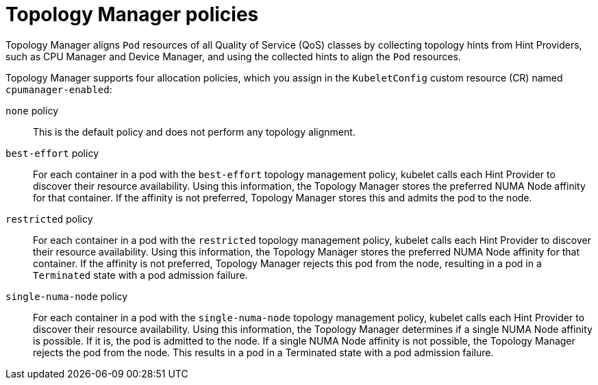 // Module included in the following assemblies:
//
// * scaling_and_performance/using-topology-manager.adoc
// * post_installation_configuration/node-tasks.adoc

[id="topology_manager_policies_{context}"]
= Topology Manager policies

Topology Manager aligns `Pod` resources of all Quality of Service (QoS) classes by collecting topology hints from Hint Providers, such as CPU Manager and Device Manager, and using the collected hints to align the `Pod` resources.

Topology Manager supports four allocation policies, which you assign in the `KubeletConfig` custom resource (CR) named `cpumanager-enabled`:

`none` policy::

This is the default policy and does not perform any topology alignment.

`best-effort` policy::

For each container in a pod with the `best-effort` topology management policy, kubelet calls each Hint Provider to discover their resource
availability. Using this information, the Topology Manager stores the preferred NUMA Node affinity for that container. If the affinity is not preferred, Topology Manager stores this and admits the pod to the node.

`restricted` policy::

For each container in a pod with the `restricted` topology management policy, kubelet calls each Hint Provider to discover their resource
availability. Using this information, the Topology Manager stores the preferred NUMA Node affinity for that container. If the affinity is not
preferred, Topology Manager rejects this pod from the node, resulting in a pod in a `Terminated` state with a pod admission failure.

`single-numa-node` policy::

For each container in a pod with the `single-numa-node` topology management policy, kubelet calls each Hint Provider to discover their resource availability. Using this information, the Topology Manager determines if a single NUMA Node affinity is possible. If it is, the pod is admitted to the node. If a single NUMA Node affinity is not possible, the Topology Manager rejects the pod from the node. This results in a pod in a Terminated state with a pod admission failure.
